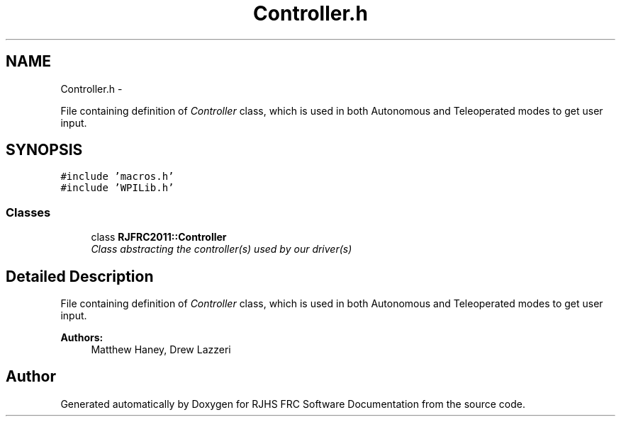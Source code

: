 .TH "Controller.h" 7 "Thu Jun 23 2011" "Version 2011" "RJHS FRC Software Documentation" \" -*- nroff -*-
.ad l
.nh
.SH NAME
Controller.h \- 
.PP
File containing definition of \fIController\fP class, which is used in both Autonomous and Teleoperated modes to get user input.  

.SH SYNOPSIS
.br
.PP
\fC#include 'macros.h'\fP
.br
\fC#include 'WPILib.h'\fP
.br

.SS "Classes"

.in +1c
.ti -1c
.RI "class \fBRJFRC2011::Controller\fP"
.br
.RI "\fIClass abstracting the controller(s) used by our driver(s) \fP"
.in -1c
.SH "Detailed Description"
.PP 
File containing definition of \fIController\fP class, which is used in both Autonomous and Teleoperated modes to get user input. 

\fBAuthors:\fP
.RS 4
Matthew Haney, Drew Lazzeri 
.RE
.PP

.SH "Author"
.PP 
Generated automatically by Doxygen for RJHS FRC Software Documentation from the source code.
